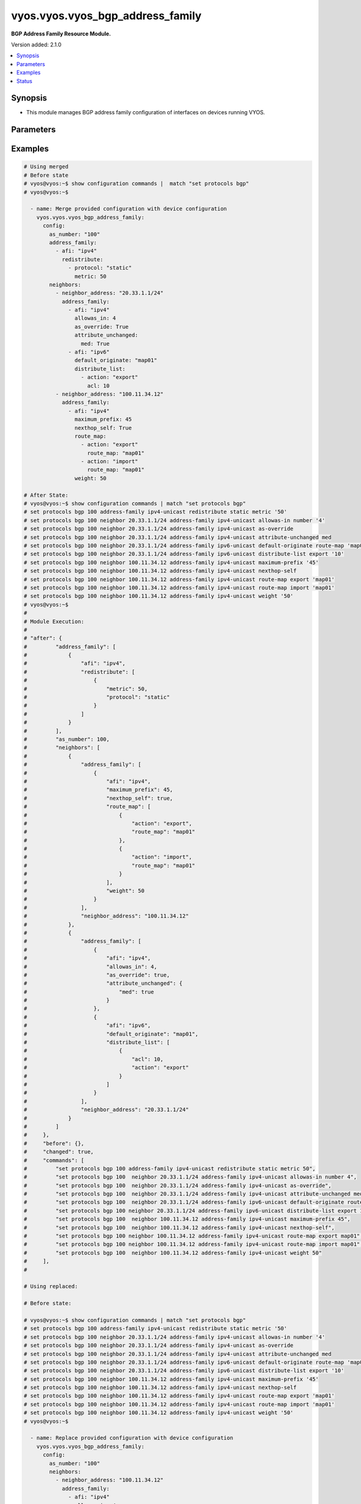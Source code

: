 .. _vyos.vyos.vyos_bgp_address_family_module:


*********************************
vyos.vyos.vyos_bgp_address_family
*********************************

**BGP Address Family Resource Module.**


Version added: 2.1.0

.. contents::
   :local:
   :depth: 1


Synopsis
--------
- This module manages BGP address family configuration of interfaces on devices running VYOS.




Parameters
----------

.. raw:: html

    <table  border=0 cellpadding=0 class="documentation-table">
        <tr>
            <th colspan="5">Parameter</th>
            <th>Choices/<font color="blue">Defaults</font></th>
            <th width="100%">Comments</th>
        </tr>
            <tr>
                <td colspan="5">
                    <div class="ansibleOptionAnchor" id="parameter-"></div>
                    <b>config</b>
                    <a class="ansibleOptionLink" href="#parameter-" title="Permalink to this option"></a>
                    <div style="font-size: small">
                        <span style="color: purple">dictionary</span>
                    </div>
                </td>
                <td>
                </td>
                <td>
                        <div>A dict of BGP global configuration for interfaces.</div>
                </td>
            </tr>
                                <tr>
                    <td class="elbow-placeholder"></td>
                <td colspan="4">
                    <div class="ansibleOptionAnchor" id="parameter-"></div>
                    <b>address_family</b>
                    <a class="ansibleOptionLink" href="#parameter-" title="Permalink to this option"></a>
                    <div style="font-size: small">
                        <span style="color: purple">list</span>
                         / <span style="color: purple">elements=dictionary</span>
                    </div>
                </td>
                <td>
                </td>
                <td>
                        <div>BGP address-family parameters.</div>
                </td>
            </tr>
                                <tr>
                    <td class="elbow-placeholder"></td>
                    <td class="elbow-placeholder"></td>
                <td colspan="3">
                    <div class="ansibleOptionAnchor" id="parameter-"></div>
                    <b>afi</b>
                    <a class="ansibleOptionLink" href="#parameter-" title="Permalink to this option"></a>
                    <div style="font-size: small">
                        <span style="color: purple">string</span>
                    </div>
                </td>
                <td>
                        <ul style="margin: 0; padding: 0"><b>Choices:</b>
                                    <li>ipv4</li>
                                    <li>ipv6</li>
                        </ul>
                </td>
                <td>
                        <div>BGP address family settings.</div>
                </td>
            </tr>
            <tr>
                    <td class="elbow-placeholder"></td>
                    <td class="elbow-placeholder"></td>
                <td colspan="3">
                    <div class="ansibleOptionAnchor" id="parameter-"></div>
                    <b>aggregate_address</b>
                    <a class="ansibleOptionLink" href="#parameter-" title="Permalink to this option"></a>
                    <div style="font-size: small">
                        <span style="color: purple">list</span>
                         / <span style="color: purple">elements=dictionary</span>
                    </div>
                </td>
                <td>
                </td>
                <td>
                        <div>BGP aggregate network.</div>
                </td>
            </tr>
                                <tr>
                    <td class="elbow-placeholder"></td>
                    <td class="elbow-placeholder"></td>
                    <td class="elbow-placeholder"></td>
                <td colspan="2">
                    <div class="ansibleOptionAnchor" id="parameter-"></div>
                    <b>as_set</b>
                    <a class="ansibleOptionLink" href="#parameter-" title="Permalink to this option"></a>
                    <div style="font-size: small">
                        <span style="color: purple">boolean</span>
                    </div>
                </td>
                <td>
                        <ul style="margin: 0; padding: 0"><b>Choices:</b>
                                    <li>no</li>
                                    <li>yes</li>
                        </ul>
                </td>
                <td>
                        <div>Generate AS-set path information for this aggregate address.</div>
                </td>
            </tr>
            <tr>
                    <td class="elbow-placeholder"></td>
                    <td class="elbow-placeholder"></td>
                    <td class="elbow-placeholder"></td>
                <td colspan="2">
                    <div class="ansibleOptionAnchor" id="parameter-"></div>
                    <b>prefix</b>
                    <a class="ansibleOptionLink" href="#parameter-" title="Permalink to this option"></a>
                    <div style="font-size: small">
                        <span style="color: purple">string</span>
                    </div>
                </td>
                <td>
                </td>
                <td>
                        <div>BGP aggregate network.</div>
                </td>
            </tr>
            <tr>
                    <td class="elbow-placeholder"></td>
                    <td class="elbow-placeholder"></td>
                    <td class="elbow-placeholder"></td>
                <td colspan="2">
                    <div class="ansibleOptionAnchor" id="parameter-"></div>
                    <b>summary_only</b>
                    <a class="ansibleOptionLink" href="#parameter-" title="Permalink to this option"></a>
                    <div style="font-size: small">
                        <span style="color: purple">boolean</span>
                    </div>
                </td>
                <td>
                        <ul style="margin: 0; padding: 0"><b>Choices:</b>
                                    <li>no</li>
                                    <li>yes</li>
                        </ul>
                </td>
                <td>
                        <div>Announce the aggregate summary network only.</div>
                </td>
            </tr>

            <tr>
                    <td class="elbow-placeholder"></td>
                    <td class="elbow-placeholder"></td>
                <td colspan="3">
                    <div class="ansibleOptionAnchor" id="parameter-"></div>
                    <b>networks</b>
                    <a class="ansibleOptionLink" href="#parameter-" title="Permalink to this option"></a>
                    <div style="font-size: small">
                        <span style="color: purple">list</span>
                         / <span style="color: purple">elements=dictionary</span>
                    </div>
                </td>
                <td>
                </td>
                <td>
                        <div>BGP network</div>
                </td>
            </tr>
                                <tr>
                    <td class="elbow-placeholder"></td>
                    <td class="elbow-placeholder"></td>
                    <td class="elbow-placeholder"></td>
                <td colspan="2">
                    <div class="ansibleOptionAnchor" id="parameter-"></div>
                    <b>backdoor</b>
                    <a class="ansibleOptionLink" href="#parameter-" title="Permalink to this option"></a>
                    <div style="font-size: small">
                        <span style="color: purple">boolean</span>
                    </div>
                </td>
                <td>
                        <ul style="margin: 0; padding: 0"><b>Choices:</b>
                                    <li>no</li>
                                    <li>yes</li>
                        </ul>
                </td>
                <td>
                        <div>Network as a backdoor route.</div>
                </td>
            </tr>
            <tr>
                    <td class="elbow-placeholder"></td>
                    <td class="elbow-placeholder"></td>
                    <td class="elbow-placeholder"></td>
                <td colspan="2">
                    <div class="ansibleOptionAnchor" id="parameter-"></div>
                    <b>path_limit</b>
                    <a class="ansibleOptionLink" href="#parameter-" title="Permalink to this option"></a>
                    <div style="font-size: small">
                        <span style="color: purple">integer</span>
                    </div>
                </td>
                <td>
                </td>
                <td>
                        <div>AS path hop count limit</div>
                </td>
            </tr>
            <tr>
                    <td class="elbow-placeholder"></td>
                    <td class="elbow-placeholder"></td>
                    <td class="elbow-placeholder"></td>
                <td colspan="2">
                    <div class="ansibleOptionAnchor" id="parameter-"></div>
                    <b>prefix</b>
                    <a class="ansibleOptionLink" href="#parameter-" title="Permalink to this option"></a>
                    <div style="font-size: small">
                        <span style="color: purple">string</span>
                    </div>
                </td>
                <td>
                </td>
                <td>
                        <div>BGP network address</div>
                </td>
            </tr>
            <tr>
                    <td class="elbow-placeholder"></td>
                    <td class="elbow-placeholder"></td>
                    <td class="elbow-placeholder"></td>
                <td colspan="2">
                    <div class="ansibleOptionAnchor" id="parameter-"></div>
                    <b>route_map</b>
                    <a class="ansibleOptionLink" href="#parameter-" title="Permalink to this option"></a>
                    <div style="font-size: small">
                        <span style="color: purple">string</span>
                    </div>
                </td>
                <td>
                </td>
                <td>
                        <div>Route-map to modify route attributes</div>
                </td>
            </tr>

            <tr>
                    <td class="elbow-placeholder"></td>
                    <td class="elbow-placeholder"></td>
                <td colspan="3">
                    <div class="ansibleOptionAnchor" id="parameter-"></div>
                    <b>redistribute</b>
                    <a class="ansibleOptionLink" href="#parameter-" title="Permalink to this option"></a>
                    <div style="font-size: small">
                        <span style="color: purple">list</span>
                         / <span style="color: purple">elements=dictionary</span>
                    </div>
                </td>
                <td>
                </td>
                <td>
                        <div>Redistribute routes from other protocols into BGP</div>
                </td>
            </tr>
                                <tr>
                    <td class="elbow-placeholder"></td>
                    <td class="elbow-placeholder"></td>
                    <td class="elbow-placeholder"></td>
                <td colspan="2">
                    <div class="ansibleOptionAnchor" id="parameter-"></div>
                    <b>metric</b>
                    <a class="ansibleOptionLink" href="#parameter-" title="Permalink to this option"></a>
                    <div style="font-size: small">
                        <span style="color: purple">integer</span>
                    </div>
                </td>
                <td>
                </td>
                <td>
                        <div>Metric for redistributed routes.</div>
                </td>
            </tr>
            <tr>
                    <td class="elbow-placeholder"></td>
                    <td class="elbow-placeholder"></td>
                    <td class="elbow-placeholder"></td>
                <td colspan="2">
                    <div class="ansibleOptionAnchor" id="parameter-"></div>
                    <b>protocol</b>
                    <a class="ansibleOptionLink" href="#parameter-" title="Permalink to this option"></a>
                    <div style="font-size: small">
                        <span style="color: purple">string</span>
                    </div>
                </td>
                <td>
                        <ul style="margin: 0; padding: 0"><b>Choices:</b>
                                    <li>connected</li>
                                    <li>kernel</li>
                                    <li>ospf</li>
                                    <li>ospfv3</li>
                                    <li>rip</li>
                                    <li>ripng</li>
                                    <li>static</li>
                        </ul>
                </td>
                <td>
                        <div>types of routes to be redistributed.</div>
                </td>
            </tr>
            <tr>
                    <td class="elbow-placeholder"></td>
                    <td class="elbow-placeholder"></td>
                    <td class="elbow-placeholder"></td>
                <td colspan="2">
                    <div class="ansibleOptionAnchor" id="parameter-"></div>
                    <b>route_map</b>
                    <a class="ansibleOptionLink" href="#parameter-" title="Permalink to this option"></a>
                    <div style="font-size: small">
                        <span style="color: purple">string</span>
                    </div>
                </td>
                <td>
                </td>
                <td>
                        <div>Route map to filter redistributed routes</div>
                </td>
            </tr>
            <tr>
                    <td class="elbow-placeholder"></td>
                    <td class="elbow-placeholder"></td>
                    <td class="elbow-placeholder"></td>
                <td colspan="2">
                    <div class="ansibleOptionAnchor" id="parameter-"></div>
                    <b>table</b>
                    <a class="ansibleOptionLink" href="#parameter-" title="Permalink to this option"></a>
                    <div style="font-size: small">
                        <span style="color: purple">string</span>
                    </div>
                </td>
                <td>
                </td>
                <td>
                        <div>Redistribute non-main Kernel Routing Table.</div>
                </td>
            </tr>


            <tr>
                    <td class="elbow-placeholder"></td>
                <td colspan="4">
                    <div class="ansibleOptionAnchor" id="parameter-"></div>
                    <b>as_number</b>
                    <a class="ansibleOptionLink" href="#parameter-" title="Permalink to this option"></a>
                    <div style="font-size: small">
                        <span style="color: purple">integer</span>
                    </div>
                </td>
                <td>
                </td>
                <td>
                        <div>AS number.</div>
                </td>
            </tr>
            <tr>
                    <td class="elbow-placeholder"></td>
                <td colspan="4">
                    <div class="ansibleOptionAnchor" id="parameter-"></div>
                    <b>neighbors</b>
                    <a class="ansibleOptionLink" href="#parameter-" title="Permalink to this option"></a>
                    <div style="font-size: small">
                        <span style="color: purple">list</span>
                         / <span style="color: purple">elements=dictionary</span>
                    </div>
                </td>
                <td>
                </td>
                <td>
                        <div>BGP neighbor</div>
                </td>
            </tr>
                                <tr>
                    <td class="elbow-placeholder"></td>
                    <td class="elbow-placeholder"></td>
                <td colspan="3">
                    <div class="ansibleOptionAnchor" id="parameter-"></div>
                    <b>address_family</b>
                    <a class="ansibleOptionLink" href="#parameter-" title="Permalink to this option"></a>
                    <div style="font-size: small">
                        <span style="color: purple">list</span>
                         / <span style="color: purple">elements=dictionary</span>
                    </div>
                </td>
                <td>
                </td>
                <td>
                        <div>address family.</div>
                </td>
            </tr>
                                <tr>
                    <td class="elbow-placeholder"></td>
                    <td class="elbow-placeholder"></td>
                    <td class="elbow-placeholder"></td>
                <td colspan="2">
                    <div class="ansibleOptionAnchor" id="parameter-"></div>
                    <b>afi</b>
                    <a class="ansibleOptionLink" href="#parameter-" title="Permalink to this option"></a>
                    <div style="font-size: small">
                        <span style="color: purple">string</span>
                    </div>
                </td>
                <td>
                        <ul style="margin: 0; padding: 0"><b>Choices:</b>
                                    <li>ipv4</li>
                                    <li>ipv6</li>
                        </ul>
                </td>
                <td>
                        <div>BGP neighbor parameters.</div>
                </td>
            </tr>
            <tr>
                    <td class="elbow-placeholder"></td>
                    <td class="elbow-placeholder"></td>
                    <td class="elbow-placeholder"></td>
                <td colspan="2">
                    <div class="ansibleOptionAnchor" id="parameter-"></div>
                    <b>allowas_in</b>
                    <a class="ansibleOptionLink" href="#parameter-" title="Permalink to this option"></a>
                    <div style="font-size: small">
                        <span style="color: purple">integer</span>
                    </div>
                </td>
                <td>
                </td>
                <td>
                        <div>Number of occurrences of AS number.</div>
                </td>
            </tr>
            <tr>
                    <td class="elbow-placeholder"></td>
                    <td class="elbow-placeholder"></td>
                    <td class="elbow-placeholder"></td>
                <td colspan="2">
                    <div class="ansibleOptionAnchor" id="parameter-"></div>
                    <b>as_override</b>
                    <a class="ansibleOptionLink" href="#parameter-" title="Permalink to this option"></a>
                    <div style="font-size: small">
                        <span style="color: purple">boolean</span>
                    </div>
                </td>
                <td>
                        <ul style="margin: 0; padding: 0"><b>Choices:</b>
                                    <li>no</li>
                                    <li>yes</li>
                        </ul>
                </td>
                <td>
                        <div>AS for routes sent to this neighbor to be the local AS.</div>
                </td>
            </tr>
            <tr>
                    <td class="elbow-placeholder"></td>
                    <td class="elbow-placeholder"></td>
                    <td class="elbow-placeholder"></td>
                <td colspan="2">
                    <div class="ansibleOptionAnchor" id="parameter-"></div>
                    <b>attribute_unchanged</b>
                    <a class="ansibleOptionLink" href="#parameter-" title="Permalink to this option"></a>
                    <div style="font-size: small">
                        <span style="color: purple">dictionary</span>
                    </div>
                </td>
                <td>
                </td>
                <td>
                        <div>BGP attributes are sent unchanged.</div>
                </td>
            </tr>
                                <tr>
                    <td class="elbow-placeholder"></td>
                    <td class="elbow-placeholder"></td>
                    <td class="elbow-placeholder"></td>
                    <td class="elbow-placeholder"></td>
                <td colspan="1">
                    <div class="ansibleOptionAnchor" id="parameter-"></div>
                    <b>as_path</b>
                    <a class="ansibleOptionLink" href="#parameter-" title="Permalink to this option"></a>
                    <div style="font-size: small">
                        <span style="color: purple">boolean</span>
                    </div>
                </td>
                <td>
                        <ul style="margin: 0; padding: 0"><b>Choices:</b>
                                    <li>no</li>
                                    <li>yes</li>
                        </ul>
                </td>
                <td>
                        <div>as_path attribute</div>
                </td>
            </tr>
            <tr>
                    <td class="elbow-placeholder"></td>
                    <td class="elbow-placeholder"></td>
                    <td class="elbow-placeholder"></td>
                    <td class="elbow-placeholder"></td>
                <td colspan="1">
                    <div class="ansibleOptionAnchor" id="parameter-"></div>
                    <b>med</b>
                    <a class="ansibleOptionLink" href="#parameter-" title="Permalink to this option"></a>
                    <div style="font-size: small">
                        <span style="color: purple">boolean</span>
                    </div>
                </td>
                <td>
                        <ul style="margin: 0; padding: 0"><b>Choices:</b>
                                    <li>no</li>
                                    <li>yes</li>
                        </ul>
                </td>
                <td>
                        <div>med attribute</div>
                </td>
            </tr>
            <tr>
                    <td class="elbow-placeholder"></td>
                    <td class="elbow-placeholder"></td>
                    <td class="elbow-placeholder"></td>
                    <td class="elbow-placeholder"></td>
                <td colspan="1">
                    <div class="ansibleOptionAnchor" id="parameter-"></div>
                    <b>next_hop</b>
                    <a class="ansibleOptionLink" href="#parameter-" title="Permalink to this option"></a>
                    <div style="font-size: small">
                        <span style="color: purple">boolean</span>
                    </div>
                </td>
                <td>
                        <ul style="margin: 0; padding: 0"><b>Choices:</b>
                                    <li>no</li>
                                    <li>yes</li>
                        </ul>
                </td>
                <td>
                        <div>next_hop attribute</div>
                </td>
            </tr>

            <tr>
                    <td class="elbow-placeholder"></td>
                    <td class="elbow-placeholder"></td>
                    <td class="elbow-placeholder"></td>
                <td colspan="2">
                    <div class="ansibleOptionAnchor" id="parameter-"></div>
                    <b>capability</b>
                    <a class="ansibleOptionLink" href="#parameter-" title="Permalink to this option"></a>
                    <div style="font-size: small">
                        <span style="color: purple">dictionary</span>
                    </div>
                </td>
                <td>
                </td>
                <td>
                        <div>Advertise capabilities to this neighbor.</div>
                </td>
            </tr>
                                <tr>
                    <td class="elbow-placeholder"></td>
                    <td class="elbow-placeholder"></td>
                    <td class="elbow-placeholder"></td>
                    <td class="elbow-placeholder"></td>
                <td colspan="1">
                    <div class="ansibleOptionAnchor" id="parameter-"></div>
                    <b>dynamic</b>
                    <a class="ansibleOptionLink" href="#parameter-" title="Permalink to this option"></a>
                    <div style="font-size: small">
                        <span style="color: purple">boolean</span>
                    </div>
                </td>
                <td>
                        <ul style="margin: 0; padding: 0"><b>Choices:</b>
                                    <li>no</li>
                                    <li>yes</li>
                        </ul>
                </td>
                <td>
                        <div>Advertise dynamic capability to this neighbor.</div>
                </td>
            </tr>
            <tr>
                    <td class="elbow-placeholder"></td>
                    <td class="elbow-placeholder"></td>
                    <td class="elbow-placeholder"></td>
                    <td class="elbow-placeholder"></td>
                <td colspan="1">
                    <div class="ansibleOptionAnchor" id="parameter-"></div>
                    <b>orf</b>
                    <a class="ansibleOptionLink" href="#parameter-" title="Permalink to this option"></a>
                    <div style="font-size: small">
                        <span style="color: purple">string</span>
                    </div>
                </td>
                <td>
                        <ul style="margin: 0; padding: 0"><b>Choices:</b>
                                    <li>send</li>
                                    <li>receive</li>
                        </ul>
                </td>
                <td>
                        <div>Advertise ORF capability to this neighbor.</div>
                </td>
            </tr>

            <tr>
                    <td class="elbow-placeholder"></td>
                    <td class="elbow-placeholder"></td>
                    <td class="elbow-placeholder"></td>
                <td colspan="2">
                    <div class="ansibleOptionAnchor" id="parameter-"></div>
                    <b>default_originate</b>
                    <a class="ansibleOptionLink" href="#parameter-" title="Permalink to this option"></a>
                    <div style="font-size: small">
                        <span style="color: purple">string</span>
                    </div>
                </td>
                <td>
                </td>
                <td>
                        <div>Send default route to this neighbor</div>
                </td>
            </tr>
            <tr>
                    <td class="elbow-placeholder"></td>
                    <td class="elbow-placeholder"></td>
                    <td class="elbow-placeholder"></td>
                <td colspan="2">
                    <div class="ansibleOptionAnchor" id="parameter-"></div>
                    <b>distribute_list</b>
                    <a class="ansibleOptionLink" href="#parameter-" title="Permalink to this option"></a>
                    <div style="font-size: small">
                        <span style="color: purple">list</span>
                         / <span style="color: purple">elements=dictionary</span>
                    </div>
                </td>
                <td>
                </td>
                <td>
                        <div>Access-list to filter route updates to/from this neighbor.</div>
                </td>
            </tr>
                                <tr>
                    <td class="elbow-placeholder"></td>
                    <td class="elbow-placeholder"></td>
                    <td class="elbow-placeholder"></td>
                    <td class="elbow-placeholder"></td>
                <td colspan="1">
                    <div class="ansibleOptionAnchor" id="parameter-"></div>
                    <b>acl</b>
                    <a class="ansibleOptionLink" href="#parameter-" title="Permalink to this option"></a>
                    <div style="font-size: small">
                        <span style="color: purple">integer</span>
                    </div>
                </td>
                <td>
                </td>
                <td>
                        <div>Access-list number.</div>
                </td>
            </tr>
            <tr>
                    <td class="elbow-placeholder"></td>
                    <td class="elbow-placeholder"></td>
                    <td class="elbow-placeholder"></td>
                    <td class="elbow-placeholder"></td>
                <td colspan="1">
                    <div class="ansibleOptionAnchor" id="parameter-"></div>
                    <b>action</b>
                    <a class="ansibleOptionLink" href="#parameter-" title="Permalink to this option"></a>
                    <div style="font-size: small">
                        <span style="color: purple">string</span>
                    </div>
                </td>
                <td>
                        <ul style="margin: 0; padding: 0"><b>Choices:</b>
                                    <li>export</li>
                                    <li>import</li>
                        </ul>
                </td>
                <td>
                        <div>Access-list to filter outgoing/incoming route updates to this neighbor</div>
                </td>
            </tr>

            <tr>
                    <td class="elbow-placeholder"></td>
                    <td class="elbow-placeholder"></td>
                    <td class="elbow-placeholder"></td>
                <td colspan="2">
                    <div class="ansibleOptionAnchor" id="parameter-"></div>
                    <b>filter_list</b>
                    <a class="ansibleOptionLink" href="#parameter-" title="Permalink to this option"></a>
                    <div style="font-size: small">
                        <span style="color: purple">list</span>
                         / <span style="color: purple">elements=dictionary</span>
                    </div>
                </td>
                <td>
                </td>
                <td>
                        <div>As-path-list to filter route updates to/from this neighbor.</div>
                </td>
            </tr>
                                <tr>
                    <td class="elbow-placeholder"></td>
                    <td class="elbow-placeholder"></td>
                    <td class="elbow-placeholder"></td>
                    <td class="elbow-placeholder"></td>
                <td colspan="1">
                    <div class="ansibleOptionAnchor" id="parameter-"></div>
                    <b>action</b>
                    <a class="ansibleOptionLink" href="#parameter-" title="Permalink to this option"></a>
                    <div style="font-size: small">
                        <span style="color: purple">string</span>
                    </div>
                </td>
                <td>
                        <ul style="margin: 0; padding: 0"><b>Choices:</b>
                                    <li>export</li>
                                    <li>import</li>
                        </ul>
                </td>
                <td>
                        <div>filter outgoing/incoming route updates</div>
                </td>
            </tr>
            <tr>
                    <td class="elbow-placeholder"></td>
                    <td class="elbow-placeholder"></td>
                    <td class="elbow-placeholder"></td>
                    <td class="elbow-placeholder"></td>
                <td colspan="1">
                    <div class="ansibleOptionAnchor" id="parameter-"></div>
                    <b>path_list</b>
                    <a class="ansibleOptionLink" href="#parameter-" title="Permalink to this option"></a>
                    <div style="font-size: small">
                        <span style="color: purple">string</span>
                    </div>
                </td>
                <td>
                </td>
                <td>
                        <div>As-path-list to filter</div>
                </td>
            </tr>

            <tr>
                    <td class="elbow-placeholder"></td>
                    <td class="elbow-placeholder"></td>
                    <td class="elbow-placeholder"></td>
                <td colspan="2">
                    <div class="ansibleOptionAnchor" id="parameter-"></div>
                    <b>maximum_prefix</b>
                    <a class="ansibleOptionLink" href="#parameter-" title="Permalink to this option"></a>
                    <div style="font-size: small">
                        <span style="color: purple">integer</span>
                    </div>
                </td>
                <td>
                </td>
                <td>
                        <div>Maximum number of prefixes to accept from this neighbor nexthop-self Nexthop for routes sent to this neighbor to be the local router.</div>
                </td>
            </tr>
            <tr>
                    <td class="elbow-placeholder"></td>
                    <td class="elbow-placeholder"></td>
                    <td class="elbow-placeholder"></td>
                <td colspan="2">
                    <div class="ansibleOptionAnchor" id="parameter-"></div>
                    <b>nexthop_local</b>
                    <a class="ansibleOptionLink" href="#parameter-" title="Permalink to this option"></a>
                    <div style="font-size: small">
                        <span style="color: purple">boolean</span>
                    </div>
                </td>
                <td>
                        <ul style="margin: 0; padding: 0"><b>Choices:</b>
                                    <li>no</li>
                                    <li>yes</li>
                        </ul>
                </td>
                <td>
                        <div>Nexthop attributes.</div>
                </td>
            </tr>
            <tr>
                    <td class="elbow-placeholder"></td>
                    <td class="elbow-placeholder"></td>
                    <td class="elbow-placeholder"></td>
                <td colspan="2">
                    <div class="ansibleOptionAnchor" id="parameter-"></div>
                    <b>nexthop_self</b>
                    <a class="ansibleOptionLink" href="#parameter-" title="Permalink to this option"></a>
                    <div style="font-size: small">
                        <span style="color: purple">boolean</span>
                    </div>
                </td>
                <td>
                        <ul style="margin: 0; padding: 0"><b>Choices:</b>
                                    <li>no</li>
                                    <li>yes</li>
                        </ul>
                </td>
                <td>
                        <div>Nexthop for routes sent to this neighbor to be the local router.</div>
                </td>
            </tr>
            <tr>
                    <td class="elbow-placeholder"></td>
                    <td class="elbow-placeholder"></td>
                    <td class="elbow-placeholder"></td>
                <td colspan="2">
                    <div class="ansibleOptionAnchor" id="parameter-"></div>
                    <b>peer_group</b>
                    <a class="ansibleOptionLink" href="#parameter-" title="Permalink to this option"></a>
                    <div style="font-size: small">
                        <span style="color: purple">string</span>
                    </div>
                </td>
                <td>
                </td>
                <td>
                        <div>IPv4 peer group for this peer</div>
                </td>
            </tr>
            <tr>
                    <td class="elbow-placeholder"></td>
                    <td class="elbow-placeholder"></td>
                    <td class="elbow-placeholder"></td>
                <td colspan="2">
                    <div class="ansibleOptionAnchor" id="parameter-"></div>
                    <b>prefix_list</b>
                    <a class="ansibleOptionLink" href="#parameter-" title="Permalink to this option"></a>
                    <div style="font-size: small">
                        <span style="color: purple">list</span>
                         / <span style="color: purple">elements=dictionary</span>
                    </div>
                </td>
                <td>
                </td>
                <td>
                        <div>Prefix-list to filter route updates to/from this neighbor.</div>
                </td>
            </tr>
                                <tr>
                    <td class="elbow-placeholder"></td>
                    <td class="elbow-placeholder"></td>
                    <td class="elbow-placeholder"></td>
                    <td class="elbow-placeholder"></td>
                <td colspan="1">
                    <div class="ansibleOptionAnchor" id="parameter-"></div>
                    <b>action</b>
                    <a class="ansibleOptionLink" href="#parameter-" title="Permalink to this option"></a>
                    <div style="font-size: small">
                        <span style="color: purple">string</span>
                    </div>
                </td>
                <td>
                        <ul style="margin: 0; padding: 0"><b>Choices:</b>
                                    <li>export</li>
                                    <li>import</li>
                        </ul>
                </td>
                <td>
                        <div>filter outgoing/incoming route updates</div>
                </td>
            </tr>
            <tr>
                    <td class="elbow-placeholder"></td>
                    <td class="elbow-placeholder"></td>
                    <td class="elbow-placeholder"></td>
                    <td class="elbow-placeholder"></td>
                <td colspan="1">
                    <div class="ansibleOptionAnchor" id="parameter-"></div>
                    <b>prefix_list</b>
                    <a class="ansibleOptionLink" href="#parameter-" title="Permalink to this option"></a>
                    <div style="font-size: small">
                        <span style="color: purple">string</span>
                    </div>
                </td>
                <td>
                </td>
                <td>
                        <div>Prefix-list to filter</div>
                </td>
            </tr>

            <tr>
                    <td class="elbow-placeholder"></td>
                    <td class="elbow-placeholder"></td>
                    <td class="elbow-placeholder"></td>
                <td colspan="2">
                    <div class="ansibleOptionAnchor" id="parameter-"></div>
                    <b>remove_private_as</b>
                    <a class="ansibleOptionLink" href="#parameter-" title="Permalink to this option"></a>
                    <div style="font-size: small">
                        <span style="color: purple">boolean</span>
                    </div>
                </td>
                <td>
                        <ul style="margin: 0; padding: 0"><b>Choices:</b>
                                    <li>no</li>
                                    <li>yes</li>
                        </ul>
                </td>
                <td>
                        <div>Remove private AS numbers from AS path in outbound route updates</div>
                </td>
            </tr>
            <tr>
                    <td class="elbow-placeholder"></td>
                    <td class="elbow-placeholder"></td>
                    <td class="elbow-placeholder"></td>
                <td colspan="2">
                    <div class="ansibleOptionAnchor" id="parameter-"></div>
                    <b>route_map</b>
                    <a class="ansibleOptionLink" href="#parameter-" title="Permalink to this option"></a>
                    <div style="font-size: small">
                        <span style="color: purple">list</span>
                         / <span style="color: purple">elements=dictionary</span>
                    </div>
                </td>
                <td>
                </td>
                <td>
                        <div>Route-map to filter route updates to/from this neighbor.</div>
                </td>
            </tr>
                                <tr>
                    <td class="elbow-placeholder"></td>
                    <td class="elbow-placeholder"></td>
                    <td class="elbow-placeholder"></td>
                    <td class="elbow-placeholder"></td>
                <td colspan="1">
                    <div class="ansibleOptionAnchor" id="parameter-"></div>
                    <b>action</b>
                    <a class="ansibleOptionLink" href="#parameter-" title="Permalink to this option"></a>
                    <div style="font-size: small">
                        <span style="color: purple">string</span>
                    </div>
                </td>
                <td>
                        <ul style="margin: 0; padding: 0"><b>Choices:</b>
                                    <li>export</li>
                                    <li>import</li>
                        </ul>
                </td>
                <td>
                        <div>filter outgoing/incoming route updates</div>
                </td>
            </tr>
            <tr>
                    <td class="elbow-placeholder"></td>
                    <td class="elbow-placeholder"></td>
                    <td class="elbow-placeholder"></td>
                    <td class="elbow-placeholder"></td>
                <td colspan="1">
                    <div class="ansibleOptionAnchor" id="parameter-"></div>
                    <b>route_map</b>
                    <a class="ansibleOptionLink" href="#parameter-" title="Permalink to this option"></a>
                    <div style="font-size: small">
                        <span style="color: purple">string</span>
                    </div>
                </td>
                <td>
                </td>
                <td>
                        <div>route-map to filter</div>
                </td>
            </tr>

            <tr>
                    <td class="elbow-placeholder"></td>
                    <td class="elbow-placeholder"></td>
                    <td class="elbow-placeholder"></td>
                <td colspan="2">
                    <div class="ansibleOptionAnchor" id="parameter-"></div>
                    <b>route_reflector_client</b>
                    <a class="ansibleOptionLink" href="#parameter-" title="Permalink to this option"></a>
                    <div style="font-size: small">
                        <span style="color: purple">boolean</span>
                    </div>
                </td>
                <td>
                        <ul style="margin: 0; padding: 0"><b>Choices:</b>
                                    <li>no</li>
                                    <li>yes</li>
                        </ul>
                </td>
                <td>
                        <div>Neighbor as a route reflector client</div>
                </td>
            </tr>
            <tr>
                    <td class="elbow-placeholder"></td>
                    <td class="elbow-placeholder"></td>
                    <td class="elbow-placeholder"></td>
                <td colspan="2">
                    <div class="ansibleOptionAnchor" id="parameter-"></div>
                    <b>route_server_client</b>
                    <a class="ansibleOptionLink" href="#parameter-" title="Permalink to this option"></a>
                    <div style="font-size: small">
                        <span style="color: purple">boolean</span>
                    </div>
                </td>
                <td>
                        <ul style="margin: 0; padding: 0"><b>Choices:</b>
                                    <li>no</li>
                                    <li>yes</li>
                        </ul>
                </td>
                <td>
                        <div>Neighbor is route server client</div>
                </td>
            </tr>
            <tr>
                    <td class="elbow-placeholder"></td>
                    <td class="elbow-placeholder"></td>
                    <td class="elbow-placeholder"></td>
                <td colspan="2">
                    <div class="ansibleOptionAnchor" id="parameter-"></div>
                    <b>soft_reconfiguration</b>
                    <a class="ansibleOptionLink" href="#parameter-" title="Permalink to this option"></a>
                    <div style="font-size: small">
                        <span style="color: purple">boolean</span>
                    </div>
                </td>
                <td>
                        <ul style="margin: 0; padding: 0"><b>Choices:</b>
                                    <li>no</li>
                                    <li>yes</li>
                        </ul>
                </td>
                <td>
                        <div>Soft reconfiguration for neighbor</div>
                </td>
            </tr>
            <tr>
                    <td class="elbow-placeholder"></td>
                    <td class="elbow-placeholder"></td>
                    <td class="elbow-placeholder"></td>
                <td colspan="2">
                    <div class="ansibleOptionAnchor" id="parameter-"></div>
                    <b>unsupress_map</b>
                    <a class="ansibleOptionLink" href="#parameter-" title="Permalink to this option"></a>
                    <div style="font-size: small">
                        <span style="color: purple">string</span>
                    </div>
                </td>
                <td>
                </td>
                <td>
                        <div>Route-map to selectively unsuppress suppressed routes</div>
                </td>
            </tr>
            <tr>
                    <td class="elbow-placeholder"></td>
                    <td class="elbow-placeholder"></td>
                    <td class="elbow-placeholder"></td>
                <td colspan="2">
                    <div class="ansibleOptionAnchor" id="parameter-"></div>
                    <b>weight</b>
                    <a class="ansibleOptionLink" href="#parameter-" title="Permalink to this option"></a>
                    <div style="font-size: small">
                        <span style="color: purple">integer</span>
                    </div>
                </td>
                <td>
                </td>
                <td>
                        <div>Default weight for routes from this neighbor</div>
                </td>
            </tr>

            <tr>
                    <td class="elbow-placeholder"></td>
                    <td class="elbow-placeholder"></td>
                <td colspan="3">
                    <div class="ansibleOptionAnchor" id="parameter-"></div>
                    <b>neighbor_address</b>
                    <a class="ansibleOptionLink" href="#parameter-" title="Permalink to this option"></a>
                    <div style="font-size: small">
                        <span style="color: purple">string</span>
                    </div>
                </td>
                <td>
                </td>
                <td>
                        <div>BGP neighbor address (v4/v6).</div>
                </td>
            </tr>


            <tr>
                <td colspan="5">
                    <div class="ansibleOptionAnchor" id="parameter-"></div>
                    <b>running_config</b>
                    <a class="ansibleOptionLink" href="#parameter-" title="Permalink to this option"></a>
                    <div style="font-size: small">
                        <span style="color: purple">string</span>
                    </div>
                </td>
                <td>
                </td>
                <td>
                        <div>This option is used only with state <em>parsed</em>.</div>
                        <div>The value of this option should be the output received from the VYOS device by executing the command <b>show configuration command | match bgp</b>.</div>
                        <div>The state <em>parsed</em> reads the configuration from <code>running_config</code> option and transforms it into Ansible structured data as per the resource module&#x27;s argspec and the value is then returned in the <em>parsed</em> key within the result.</div>
                </td>
            </tr>
            <tr>
                <td colspan="5">
                    <div class="ansibleOptionAnchor" id="parameter-"></div>
                    <b>state</b>
                    <a class="ansibleOptionLink" href="#parameter-" title="Permalink to this option"></a>
                    <div style="font-size: small">
                        <span style="color: purple">string</span>
                    </div>
                </td>
                <td>
                        <ul style="margin: 0; padding: 0"><b>Choices:</b>
                                    <li><div style="color: blue"><b>merged</b>&nbsp;&larr;</div></li>
                                    <li>replaced</li>
                                    <li>deleted</li>
                                    <li>gathered</li>
                                    <li>parsed</li>
                                    <li>rendered</li>
                                    <li>purged</li>
                                    <li>overridden</li>
                        </ul>
                </td>
                <td>
                        <div>The state the configuration should be left in.</div>
                </td>
            </tr>
    </table>
    <br/>




Examples
--------

.. code-block:: yaml

    # Using merged
    # Before state
    # vyos@vyos:~$ show configuration commands |  match "set protocols bgp"
    # vyos@vyos:~$

      - name: Merge provided configuration with device configuration
        vyos.vyos.vyos_bgp_address_family:
          config:
            as_number: "100"
            address_family:
              - afi: "ipv4"
                redistribute:
                  - protocol: "static"
                    metric: 50
            neighbors:
              - neighbor_address: "20.33.1.1/24"
                address_family:
                  - afi: "ipv4"
                    allowas_in: 4
                    as_override: True
                    attribute_unchanged:
                      med: True
                  - afi: "ipv6"
                    default_originate: "map01"
                    distribute_list:
                      - action: "export"
                        acl: 10
              - neighbor_address: "100.11.34.12"
                address_family:
                  - afi: "ipv4"
                    maximum_prefix: 45
                    nexthop_self: True
                    route_map:
                      - action: "export"
                        route_map: "map01"
                      - action: "import"
                        route_map: "map01"
                    weight: 50

    # After State:
    # vyos@vyos:~$ show configuration commands | match "set protocols bgp"
    # set protocols bgp 100 address-family ipv4-unicast redistribute static metric '50'
    # set protocols bgp 100 neighbor 20.33.1.1/24 address-family ipv4-unicast allowas-in number '4'
    # set protocols bgp 100 neighbor 20.33.1.1/24 address-family ipv4-unicast as-override
    # set protocols bgp 100 neighbor 20.33.1.1/24 address-family ipv4-unicast attribute-unchanged med
    # set protocols bgp 100 neighbor 20.33.1.1/24 address-family ipv6-unicast default-originate route-map 'map01'
    # set protocols bgp 100 neighbor 20.33.1.1/24 address-family ipv6-unicast distribute-list export '10'
    # set protocols bgp 100 neighbor 100.11.34.12 address-family ipv4-unicast maximum-prefix '45'
    # set protocols bgp 100 neighbor 100.11.34.12 address-family ipv4-unicast nexthop-self
    # set protocols bgp 100 neighbor 100.11.34.12 address-family ipv4-unicast route-map export 'map01'
    # set protocols bgp 100 neighbor 100.11.34.12 address-family ipv4-unicast route-map import 'map01'
    # set protocols bgp 100 neighbor 100.11.34.12 address-family ipv4-unicast weight '50'
    # vyos@vyos:~$
    #
    # Module Execution:
    #
    # "after": {
    #         "address_family": [
    #             {
    #                 "afi": "ipv4",
    #                 "redistribute": [
    #                     {
    #                         "metric": 50,
    #                         "protocol": "static"
    #                     }
    #                 ]
    #             }
    #         ],
    #         "as_number": 100,
    #         "neighbors": [
    #             {
    #                 "address_family": [
    #                     {
    #                         "afi": "ipv4",
    #                         "maximum_prefix": 45,
    #                         "nexthop_self": true,
    #                         "route_map": [
    #                             {
    #                                 "action": "export",
    #                                 "route_map": "map01"
    #                             },
    #                             {
    #                                 "action": "import",
    #                                 "route_map": "map01"
    #                             }
    #                         ],
    #                         "weight": 50
    #                     }
    #                 ],
    #                 "neighbor_address": "100.11.34.12"
    #             },
    #             {
    #                 "address_family": [
    #                     {
    #                         "afi": "ipv4",
    #                         "allowas_in": 4,
    #                         "as_override": true,
    #                         "attribute_unchanged": {
    #                             "med": true
    #                         }
    #                     },
    #                     {
    #                         "afi": "ipv6",
    #                         "default_originate": "map01",
    #                         "distribute_list": [
    #                             {
    #                                 "acl": 10,
    #                                 "action": "export"
    #                             }
    #                         ]
    #                     }
    #                 ],
    #                 "neighbor_address": "20.33.1.1/24"
    #             }
    #         ]
    #     },
    #     "before": {},
    #     "changed": true,
    #     "commands": [
    #         "set protocols bgp 100 address-family ipv4-unicast redistribute static metric 50",
    #         "set protocols bgp 100  neighbor 20.33.1.1/24 address-family ipv4-unicast allowas-in number 4",
    #         "set protocols bgp 100  neighbor 20.33.1.1/24 address-family ipv4-unicast as-override",
    #         "set protocols bgp 100  neighbor 20.33.1.1/24 address-family ipv4-unicast attribute-unchanged med",
    #         "set protocols bgp 100  neighbor 20.33.1.1/24 address-family ipv6-unicast default-originate route-map map01",
    #         "set protocols bgp 100 neighbor 20.33.1.1/24 address-family ipv6-unicast distribute-list export 10",
    #         "set protocols bgp 100  neighbor 100.11.34.12 address-family ipv4-unicast maximum-prefix 45",
    #         "set protocols bgp 100  neighbor 100.11.34.12 address-family ipv4-unicast nexthop-self",
    #         "set protocols bgp 100 neighbor 100.11.34.12 address-family ipv4-unicast route-map export map01",
    #         "set protocols bgp 100 neighbor 100.11.34.12 address-family ipv4-unicast route-map import map01",
    #         "set protocols bgp 100  neighbor 100.11.34.12 address-family ipv4-unicast weight 50"
    #     ],
    #

    # Using replaced:

    # Before state:

    # vyos@vyos:~$ show configuration commands | match "set protocols bgp"
    # set protocols bgp 100 address-family ipv4-unicast redistribute static metric '50'
    # set protocols bgp 100 neighbor 20.33.1.1/24 address-family ipv4-unicast allowas-in number '4'
    # set protocols bgp 100 neighbor 20.33.1.1/24 address-family ipv4-unicast as-override
    # set protocols bgp 100 neighbor 20.33.1.1/24 address-family ipv4-unicast attribute-unchanged med
    # set protocols bgp 100 neighbor 20.33.1.1/24 address-family ipv6-unicast default-originate route-map 'map01'
    # set protocols bgp 100 neighbor 20.33.1.1/24 address-family ipv6-unicast distribute-list export '10'
    # set protocols bgp 100 neighbor 100.11.34.12 address-family ipv4-unicast maximum-prefix '45'
    # set protocols bgp 100 neighbor 100.11.34.12 address-family ipv4-unicast nexthop-self
    # set protocols bgp 100 neighbor 100.11.34.12 address-family ipv4-unicast route-map export 'map01'
    # set protocols bgp 100 neighbor 100.11.34.12 address-family ipv4-unicast route-map import 'map01'
    # set protocols bgp 100 neighbor 100.11.34.12 address-family ipv4-unicast weight '50'
    # vyos@vyos:~$

      - name: Replace provided configuration with device configuration
        vyos.vyos.vyos_bgp_address_family:
          config:
            as_number: "100"
            neighbors:
              - neighbor_address: "100.11.34.12"
                address_family:
                  - afi: "ipv4"
                    allowas_in: 4
                    as_override: True
                    attribute_unchanged:
                      med: True
                  - afi: "ipv6"
                    default_originate: "map01"
                    distribute_list:
                      - action: "export"
                        acl: 10
              - neighbor_address: "20.33.1.1/24"
                address_family:
                  - afi: "ipv6"
                    maximum_prefix: 45
                    nexthop_self: True

          state: replaced

    # After State:

    # vyos@vyos:~$ show configuration commands | match "set protocols bgp"
    # set protocols bgp 100 address-family ipv4-unicast redistribute static metric '50'
    # set protocols bgp 100 neighbor 20.33.1.1/24 address-family ipv4-unicast
    # set protocols bgp 100 neighbor 20.33.1.1/24 address-family ipv6-unicast maximum-prefix '45'
    # set protocols bgp 100 neighbor 20.33.1.1/24 address-family ipv6-unicast nexthop-self
    # set protocols bgp 100 neighbor 100.11.34.12 address-family ipv4-unicast allowas-in number '4'
    # set protocols bgp 100 neighbor 100.11.34.12 address-family ipv4-unicast as-override
    # set protocols bgp 100 neighbor 100.11.34.12 address-family ipv4-unicast attribute-unchanged med
    # set protocols bgp 100 neighbor 100.11.34.12 address-family ipv6-unicast default-originate route-map 'map01'
    # set protocols bgp 100 neighbor 100.11.34.12 address-family ipv6-unicast distribute-list export '10'
    # vyos@vyos:~$
    #
    #
    # # Module Execution:
    # "after": {
    #         "address_family": [
    #             {
    #                 "afi": "ipv4",
    #                 "redistribute": [
    #                     {
    #                         "metric": 50,
    #                         "protocol": "static"
    #                     }
    #                 ]
    #             }
    #         ],
    #         "as_number": 100,
    #         "neighbors": [
    #             {
    #                 "address_family": [
    #                     {
    #                         "afi": "ipv4",
    #                         "allowas_in": 4,
    #                         "as_override": true,
    #                         "attribute_unchanged": {
    #                             "med": true
    #                         }
    #                     },
    #                     {
    #                         "afi": "ipv6",
    #                         "default_originate": "map01",
    #                         "distribute_list": [
    #                             {
    #                                 "acl": 10,
    #                                 "action": "export"
    #                             }
    #                         ]
    #                     }
    #                 ],
    #                 "neighbor_address": "100.11.34.12"
    #             },
    #             {
    #                 "address_family": [
    #                     {
    #                         "afi": "ipv4"
    #                     },
    #                     {
    #                         "afi": "ipv6",
    #                         "maximum_prefix": 45,
    #                         "nexthop_self": true
    #                     }
    #                 ],
    #                 "neighbor_address": "20.33.1.1/24"
    #             }
    #         ]
    #     },
    #     "before": {
    #         "address_family": [
    #             {
    #                 "afi": "ipv4",
    #                 "redistribute": [
    #                     {
    #                         "metric": 50,
    #                         "protocol": "static"
    #                     }
    #                 ]
    #             }
    #         ],
    #         "as_number": 100,
    #         "neighbors": [
    #             {
    #                 "address_family": [
    #                     {
    #                         "afi": "ipv4",
    #                         "maximum_prefix": 45,
    #                         "nexthop_self": true,
    #                         "route_map": [
    #                             {
    #                                 "action": "export",
    #                                 "route_map": "map01"
    #                             },
    #                             {
    #                                 "action": "import",
    #                                 "route_map": "map01"
    #                             }
    #                         ],
    #                         "weight": 50
    #                     }
    #                 ],
    #                 "neighbor_address": "100.11.34.12"
    #             },
    #             {
    #                 "address_family": [
    #                     {
    #                         "afi": "ipv4",
    #                         "allowas_in": 4,
    #                         "as_override": true,
    #                         "attribute_unchanged": {
    #                             "med": true
    #                         }
    #                     },
    #                     {
    #                         "afi": "ipv6",
    #                         "default_originate": "map01",
    #                         "distribute_list": [
    #                             {
    #                                 "acl": 10,
    #                                 "action": "export"
    #                             }
    #                         ]
    #                     }
    #                 ],
    #                 "neighbor_address": "20.33.1.1/24"
    #             }
    #         ]
    #     },
    #     "changed": true,
    #     "commands": [
    #         "delete protocols bgp 100  neighbor 20.33.1.1/24 address-family ipv6-unicast distribute-list",
    #         "delete protocols bgp 100  neighbor 20.33.1.1/24 address-family ipv6-unicast default-originate",
    #         "delete protocols bgp 100  neighbor 20.33.1.1/24 address-family ipv4-unicast attribute-unchanged",
    #         "delete protocols bgp 100  neighbor 20.33.1.1/24 address-family ipv4-unicast as-override",
    #         "delete protocols bgp 100  neighbor 20.33.1.1/24 address-family ipv4-unicast allowas-in",
    #         "delete protocols bgp 100  neighbor 100.11.34.12 address-family ipv4-unicast weight",
    #         "delete protocols bgp 100  neighbor 100.11.34.12 address-family ipv4-unicast route-map",
    #         "delete protocols bgp 100  neighbor 100.11.34.12 address-family ipv4-unicast nexthop-self",
    #         "delete protocols bgp 100  neighbor 100.11.34.12 address-family ipv4-unicast maximum-prefix",
    #         "set protocols bgp 100  neighbor 100.11.34.12 address-family ipv4-unicast allowas-in number 4",
    #         "set protocols bgp 100  neighbor 100.11.34.12 address-family ipv4-unicast as-override",
    #         "set protocols bgp 100  neighbor 100.11.34.12 address-family ipv4-unicast attribute-unchanged med",
    #         "set protocols bgp 100  neighbor 100.11.34.12 address-family ipv6-unicast default-originate route-map map01",
    #         "set protocols bgp 100 neighbor 100.11.34.12 address-family ipv6-unicast distribute-list export 10",
    #         "set protocols bgp 100  neighbor 20.33.1.1/24 address-family ipv6-unicast maximum-prefix 45",
    #         "set protocols bgp 100  neighbor 20.33.1.1/24 address-family ipv6-unicast nexthop-self"
    #     ],


    # Using overridden
    # vyos@vyos:~$ show configuration commands | match "set protocols bgp"
    # set protocols bgp 100 address-family ipv4-unicast network 35.1.1.0/24 backdoor
    # set protocols bgp 100 address-family ipv4-unicast redistribute static metric '50'
    # set protocols bgp 100 address-family ipv6-unicast aggregate-address 6601:1:1:1::/64 summary-only
    # set protocols bgp 100 address-family ipv6-unicast network 5001:1:1:1::/64 route-map 'map01'
    # set protocols bgp 100 neighbor 20.33.1.1/24 address-family ipv4-unicast
    # set protocols bgp 100 neighbor 20.33.1.1/24 address-family ipv6-unicast maximum-prefix '45'
    # set protocols bgp 100 neighbor 20.33.1.1/24 address-family ipv6-unicast nexthop-self
    # set protocols bgp 100 neighbor 100.11.34.12 address-family ipv4-unicast allowas-in number '4'
    # set protocols bgp 100 neighbor 100.11.34.12 address-family ipv4-unicast as-override
    # set protocols bgp 100 neighbor 100.11.34.12 address-family ipv4-unicast attribute-unchanged med
    # set protocols bgp 100 neighbor 100.11.34.12 address-family ipv6-unicast default-originate route-map 'map01'
    # set protocols bgp 100 neighbor 100.11.34.12 address-family ipv6-unicast distribute-list export '10'
    # vyos@vyos:~$

      - name: Override
        vyos.vyos.vyos_bgp_address_family:
          config:
            as_number: "100"
            neighbors:
              - neighbor_address: "100.11.34.12"
                address_family:
                  - afi: "ipv6"
                    maximum_prefix: 45
                    nexthop_self: True
                    route_map:
                      - action: "import"
                        route_map: "map01"
            address_family:
              - afi: "ipv4"
                aggregate_address:
                  - prefix: "60.9.2.0/24"
                    summary_only: True
              - afi: "ipv6"
                redistribute:
                  - protocol: "static"
                    metric: 50
          state: overridden

    # Aft=validate-moduleser State

    # vyos@vyos:~$ show configuration commands | match "set protocols bgp"
    # set protocols bgp 100 address-family ipv4-unicast aggregate-address 60.9.2.0/24 summary-only
    # set protocols bgp 100 address-family ipv6-unicast redistribute static metric '50'
    # set protocols bgp 100 neighbor 20.33.1.1/24
    # set protocols bgp 100 neighbor 100.11.34.12 address-family ipv4-unicast
    # set protocols bgp 100 neighbor 100.11.34.12 address-family ipv6-unicast maximum-prefix '45'
    # set protocols bgp 100 neighbor 100.11.34.12 address-family ipv6-unicast nexthop-self
    # set protocols bgp 100 neighbor 100.11.34.12 address-family ipv6-unicast route-map import 'map01'
    # vyos@vyos:~$


    # Module Execution:

    # "after": {
    #         "address_family": [
    #             {
    #                 "afi": "ipv4",
    #                 "aggregate_address": [
    #                     {
    #                         "prefix": "60.9.2.0/24",
    #                         "summary_only": true
    #                     }
    #                 ]
    #             },
    #             {
    #                 "afi": "ipv6",
    #                 "redistribute": [
    #                     {
    #                         "metric": 50,
    #                         "protocol": "static"
    #                     }
    #                 ]
    #             }
    #         ],
    #         "as_number": 100,
    #         "neighbors": [
    #             {
    #                 "address_family": [
    #                     {
    #                         "afi": "ipv4"
    #                     },
    #                     {
    #                         "afi": "ipv6",
    #                         "maximum_prefix": 45,
    #                         "nexthop_self": true,
    #                         "route_map": [
    #                             {
    #                                 "action": "import",
    #                                 "route_map": "map01"
    #                             }
    #                         ]
    #                     }
    #                 ],
    #                 "neighbor_address": "100.11.34.12"
    #             }
    #         ]
    #     },
    #     "before": {
    #         "address_family": [
    #             {
    #                 "afi": "ipv4",
    #                 "networks": [
    #                     {
    #                         "backdoor": true,
    #                         "prefix": "35.1.1.0/24"
    #                     }
    #                 ],
    #                 "redistribute": [
    #                     {
    #                         "metric": 50,
    #                         "protocol": "static"
    #                     }
    #                 ]
    #             },
    #             {
    #                 "afi": "ipv6",
    #                 "aggregate_address": [
    #                     {
    #                         "prefix": "6601:1:1:1::/64",
    #                         "summary_only": true
    #                     }
    #                 ],
    #                 "networks": [
    #                     {
    #                         "prefix": "5001:1:1:1::/64",
    #                         "route_map": "map01"
    #                     }
    #                 ]
    #             }
    #         ],
    #         "as_number": 100,
    #         "neighbors": [
    #             {
    #                 "address_family": [
    #                     {
    #                         "afi": "ipv4",
    #                         "allowas_in": 4,
    #                         "as_override": true,
    #                         "attribute_unchanged": {
    #                             "med": true
    #                         }
    #                     },
    #                     {
    #                         "afi": "ipv6",
    #                         "default_originate": "map01",
    #                         "distribute_list": [
    #                             {
    #                                 "acl": 10,
    #                                 "action": "export"
    #                             }
    #                         ]
    #                     }
    #                 ],
    #                 "neighbor_address": "100.11.34.12"
    #             },
    #             {
    #                 "address_family": [
    #                     {
    #                         "afi": "ipv4"
    #                     },
    #                     {
    #                         "afi": "ipv6",
    #                         "maximum_prefix": 45,
    #                         "nexthop_self": true
    #                     }
    #                 ],
    #                 "neighbor_address": "20.33.1.1/24"
    #             }
    #         ]
    #     },
    #     "changed": true,
    #     "commands": [
    #         "delete protocols bgp 100 neighbor 20.33.1.1/24 address-family",
    #         "delete protocols bgp 100  neighbor 100.11.34.12 address-family ipv6-unicast distribute-list",
    #         "delete protocols bgp 100  neighbor 100.11.34.12 address-family ipv6-unicast default-originate",
    #         "delete protocols bgp 100  neighbor 100.11.34.12 address-family ipv4-unicast attribute-unchanged",
    #         "delete protocols bgp 100  neighbor 100.11.34.12 address-family ipv4-unicast as-override",
    #         "delete protocols bgp 100  neighbor 100.11.34.12 address-family ipv4-unicast allowas-in",
    #         "delete protocols bgp 100 address-family ipv6 aggregate-address",
    #         "delete protocols bgp 100 address-family ipv6 network",
    #         "delete protocols bgp 100 address-family ipv4 network",
    #         "delete protocols bgp 100 address-family ipv4 redistribute",
    #         "set protocols bgp 100 address-family ipv4-unicast aggregate-address 60.9.2.0/24 summary-only",
    #         "set protocols bgp 100 address-family ipv6-unicast redistribute static metric 50",
    #         "set protocols bgp 100  neighbor 100.11.34.12 address-family ipv6-unicast maximum-prefix 45",
    #         "set protocols bgp 100  neighbor 100.11.34.12 address-family ipv6-unicast nexthop-self",
    #         "set protocols bgp 100 neighbor 100.11.34.12 address-family ipv6-unicast route-map import map01"
    #     ],
    #

    # Using deleted:

    # Before State:

    # vyos@vyos:~$ show configuration commands | match "set protocols bgp"
    # set protocols bgp 100 address-family ipv4-unicast aggregate-address 60.9.2.0/24 summary-only
    # set protocols bgp 100 address-family ipv4-unicast redistribute static metric '50'
    # set protocols bgp 100 address-family ipv6-unicast redistribute static metric '50'
    # set protocols bgp 100 neighbor 20.33.1.1/24 address-family ipv4-unicast allowas-in number '4'
    # set protocols bgp 100 neighbor 20.33.1.1/24 address-family ipv4-unicast as-override
    # set protocols bgp 100 neighbor 20.33.1.1/24 address-family ipv4-unicast attribute-unchanged med
    # set protocols bgp 100 neighbor 20.33.1.1/24 address-family ipv6-unicast default-originate route-map 'map01'
    # set protocols bgp 100 neighbor 20.33.1.1/24 address-family ipv6-unicast distribute-list export '10'
    # set protocols bgp 100 neighbor 100.11.34.12 address-family ipv4-unicast maximum-prefix '45'
    # set protocols bgp 100 neighbor 100.11.34.12 address-family ipv4-unicast nexthop-self
    # set protocols bgp 100 neighbor 100.11.34.12 address-family ipv4-unicast route-map export 'map01'
    # set protocols bgp 100 neighbor 100.11.34.12 address-family ipv4-unicast route-map import 'map01'
    # set protocols bgp 100 neighbor 100.11.34.12 address-family ipv4-unicast weight '50'
    # set protocols bgp 100 neighbor 100.11.34.12 address-family ipv6-unicast maximum-prefix '45'
    # set protocols bgp 100 neighbor 100.11.34.12 address-family ipv6-unicast nexthop-self
    # set protocols bgp 100 neighbor 100.11.34.12 address-family ipv6-unicast route-map import 'map01'
    # vyos@vyos:~$

      - name: Delete
        vyos.vyos.vyos_bgp_address_family:
          config:
            as_number: "100"
            neighbors:
              - neighbor_address: "20.33.1.1/24"
                address_family:
                  - afi: "ipv6"
              - neighbor_address: "100.11.34.12"
            address_family:
              - afi: "ipv4"
          state: deleted


    # After State:

    # vyos@vyos:~$ show configuration commands | match "set protocols bgp"
    # set protocols bgp 100 address-family ipv6-unicast redistribute static metric '50'
    # set protocols bgp 100 neighbor 20.33.1.1/24 address-family ipv4-unicast allowas-in number '4'
    # set protocols bgp 100 neighbor 20.33.1.1/24 address-family ipv4-unicast as-override
    # set protocols bgp 100 neighbor 20.33.1.1/24 address-family ipv4-unicast attribute-unchanged med
    # set protocols bgp 100 neighbor 100.11.34.12
    # vyos@vyos:~$
    #
    #
    # Module Execution:
    #
    # "after": {
    #         "address_family": [
    #             {
    #                 "afi": "ipv6",
    #                 "redistribute": [
    #                     {
    #                         "metric": 50,
    #                         "protocol": "static"
    #                     }
    #                 ]
    #             }
    #         ],
    #         "as_number": 100,
    #         "neighbors": [
    #             {
    #                 "address_family": [
    #                     {
    #                         "afi": "ipv4",
    #                         "allowas_in": 4,
    #                         "as_override": true,
    #                         "attribute_unchanged": {
    #                             "med": true
    #                         }
    #                     }
    #                 ],
    #                 "neighbor_address": "20.33.1.1/24"
    #             }
    #         ]
    #     },
    #     "before": {
    #         "address_family": [
    #             {
    #                 "afi": "ipv4",
    #                 "aggregate_address": [
    #                     {
    #                         "prefix": "60.9.2.0/24",
    #                         "summary_only": true
    #                     }
    #                 ],
    #                 "redistribute": [
    #                     {
    #                         "metric": 50,
    #                         "protocol": "static"
    #                     }
    #                 ]
    #             },
    #             {
    #                 "afi": "ipv6",
    #                 "redistribute": [
    #                     {
    #                         "metric": 50,
    #                         "protocol": "static"
    #                     }
    #                 ]
    #             }
    #         ],
    #         "as_number": 100,
    #         "neighbors": [
    #             {
    #                 "address_family": [
    #                     {
    #                         "afi": "ipv4",
    #                         "maximum_prefix": 45,
    #                         "nexthop_self": true,
    #                         "route_map": [
    #                             {
    #                                 "action": "export",
    #                                 "route_map": "map01"
    #                             },
    #                             {
    #                                 "action": "import",
    #                                 "route_map": "map01"
    #                             }
    #                         ],
    #                         "weight": 50
    #                     },
    #                     {
    #                         "afi": "ipv6",
    #                         "maximum_prefix": 45,
    #                         "nexthop_self": true,
    #                         "route_map": [
    #                             {
    #                                 "action": "import",
    #                                 "route_map": "map01"
    #                             }
    #                         ]
    #                     }
    #                 ],
    #                 "neighbor_address": "100.11.34.12"
    #             },
    #             {
    #                 "address_family": [
    #                     {
    #                         "afi": "ipv4",
    #                         "allowas_in": 4,
    #                         "as_override": true,
    #                         "attribute_unchanged": {
    #                             "med": true
    #                         }
    #                     },
    #                     {
    #                         "afi": "ipv6",
    #                         "default_originate": "map01",
    #                         "distribute_list": [
    #                             {
    #                                 "acl": 10,
    #                                 "action": "export"
    #                             }
    #                         ]
    #                     }
    #                 ],
    #                 "neighbor_address": "20.33.1.1/24"
    #             }
    #         ]
    #     },
    #     "changed": true,
    #     "commands": [
    #         "delete protocols bgp 100 address-family ipv4-unicast",
    #         "delete protocols bgp 100 neighbor 20.33.1.1/24 address-family ipv6-unicast",
    #         "delete protocols bgp 100 neighbor 100.11.34.12 address-family"
    #     ],
    #

    # using parsed:

    # parsed.cfg
    # set protocols bgp 65536 address-family ipv4-unicast aggregate-address 192.0.2.0/24 as-set
    # set protocols bgp 65536 address-family ipv4-unicast network 192.1.13.0/24 route-map 'map01'
    # set protocols bgp 65536 address-family ipv4-unicast network 192.2.13.0/24 backdoor
    # set protocols bgp 65536 address-family ipv6-unicast redistribute ripng metric '20'
    # set protocols bgp 65536 neighbor 192.0.2.25 address-family ipv4-unicast route-map export 'map01'
    # set protocols bgp 65536 neighbor 192.0.2.25 address-family ipv4-unicast soft-reconfiguration inbound
    # set protocols bgp 65536 neighbor 203.0.113.5 address-family ipv6-unicast attribute-unchanged next-hop


      - name: parse configs
        vyos.vyos.vyos_bgp_address_family:
          running_config: "{{ lookup('file', './parsed.cfg') }}"
          state: parsed

    # Module Execution:
    # "parsed": {
    #         "address_family": [
    #             {
    #                 "afi": "ipv4",
    #                 "aggregate_address": [
    #                     {
    #                         "as_set": true,
    #                         "prefix": "192.0.2.0/24"
    #                     }
    #                 ],
    #                 "networks": [
    #                     {
    #                         "prefix": "192.1.13.0/24",
    #                         "route_map": "map01"
    #                     },
    #                     {
    #                         "backdoor": true,
    #                         "prefix": "192.2.13.0/24"
    #                     }
    #                 ]
    #             },
    #             {
    #                 "afi": "ipv6",
    #                 "redistribute": [
    #                     {
    #                         "metric": 20,
    #                         "protocol": "ripng"
    #                     }
    #                 ]
    #             }
    #         ],
    #         "as_number": 65536,
    #         "neighbors": [
    #             {
    #                 "address_family": [
    #                     {
    #                         "afi": "ipv4",
    #                         "route_map": [
    #                             {
    #                                 "action": "export",
    #                                 "route_map": "map01"
    #                             }
    #                         ],
    #                         "soft_reconfiguration": true
    #                     }
    #                 ],
    #                 "neighbor_address": "192.0.2.25"
    #             },
    #             {
    #                 "address_family": [
    #                     {
    #                         "afi": "ipv6",
    #                         "attribute_unchanged": {
    #                             "next_hop": true
    #                         }
    #                     }
    #                 ],
    #                 "neighbor_address": "203.0.113.5"
    #             }
    #         ]
    #

    # Using gathered:

    # Native config:

    # vyos@vyos:~$ show configuration commands | match "set protocols bgp"
    # set protocols bgp 100 address-family ipv4-unicast network 35.1.1.0/24 backdoor
    # set protocols bgp 100 address-family ipv4-unicast redistribute static metric '50'
    # set protocols bgp 100 address-family ipv6-unicast aggregate-address 6601:1:1:1::/64 summary-only
    # set protocols bgp 100 address-family ipv6-unicast network 5001:1:1:1::/64 route-map 'map01'
    # set protocols bgp 100 address-family ipv6-unicast redistribute static metric '50'
    # set protocols bgp 100 neighbor 20.33.1.1/24 address-family ipv4-unicast allowas-in number '4'
    # set protocols bgp 100 neighbor 20.33.1.1/24 address-family ipv4-unicast as-override
    # set protocols bgp 100 neighbor 20.33.1.1/24 address-family ipv4-unicast attribute-unchanged med
    # set protocols bgp 100 neighbor 100.11.34.12

      - name: gather configs
        vyos.vyos.vyos_bgp_address_family:
          state: gathered

    # Module Execution:

    # "gathered": {
    #         "address_family": [
    #             {
    #                 "afi": "ipv4",
    #                 "networks": [
    #                     {
    #                         "backdoor": true,
    #                         "prefix": "35.1.1.0/24"
    #                     }
    #                 ],
    #                 "redistribute": [
    #                     {
    #                         "metric": 50,
    #                         "protocol": "static"
    #                     }
    #                 ]
    #             },
    #             {
    #                 "afi": "ipv6",
    #                 "aggregate_address": [
    #                     {
    #                         "prefix": "6601:1:1:1::/64",
    #                         "summary_only": true
    #                     }
    #                 ],
    #                 "networks": [
    #                     {
    #                         "prefix": "5001:1:1:1::/64",
    #                         "route_map": "map01"
    #                     }
    #                 ],
    #                 "redistribute": [
    #                     {
    #                         "metric": 50,
    #                         "protocol": "static"
    #                     }
    #                 ]
    #             }
    #         ],
    #         "as_number": 100,
    #         "neighbors": [
    #             {
    #                 "address_family": [
    #                     {
    #                         "afi": "ipv4",
    #                         "allowas_in": 4,
    #                         "as_override": true,
    #                         "attribute_unchanged": {
    #                             "med": true
    #                         }
    #                     }
    #                 ],
    #                 "neighbor_address": "20.33.1.1/24"
    #             }
    #         ]

    # Using rendered:

      - name: Render
        vyos.vyos.vyos_bgp_address_family:
          config:
            as_number: "100"
            address_family:
              - afi: "ipv4"
                redistribute:
                  - protocol: "static"
                    metric: 50
            neighbors:
              - neighbor_address: "20.33.1.1/24"
                address_family:
                  - afi: "ipv4"
                    allowas_in: 4
                    as_override: True
                    attribute_unchanged:
                      med: True
                  - afi: "ipv6"
                    default_originate: "map01"
                    distribute_list:
                      - action: "export"
                        acl: 10
              - neighbor_address: "100.11.34.12"
                address_family:
                  - afi: "ipv4"
                    maximum_prefix: 45
                    nexthop_self: True
                    route_map:
                      - action: "export"
                        route_map: "map01"
                      - action: "import"
                        route_map: "map01"
                    weight: 50
          state: rendered

    # Module Execution:

    # "rendered": [
    #         "set protocols bgp 100 address-family ipv4-unicast redistribute static metric 50",
    #         "set protocols bgp 100  neighbor 20.33.1.1/24 address-family ipv4-unicast allowas-in number 4",
    #         "set protocols bgp 100  neighbor 20.33.1.1/24 address-family ipv4-unicast as-override",
    #         "set protocols bgp 100  neighbor 20.33.1.1/24 address-family ipv4-unicast attribute-unchanged med",
    #         "set protocols bgp 100  neighbor 20.33.1.1/24 address-family ipv6-unicast default-originate route-map map01",
    #         "set protocols bgp 100 neighbor 20.33.1.1/24 address-family ipv6-unicast distribute-list export 10",
    #         "set protocols bgp 100  neighbor 100.11.34.12 address-family ipv4-unicast maximum-prefix 45",
    #         "set protocols bgp 100  neighbor 100.11.34.12 address-family ipv4-unicast nexthop-self",
    #         "set protocols bgp 100 neighbor 100.11.34.12 address-family ipv4-unicast route-map export map01",
    #         "set protocols bgp 100 neighbor 100.11.34.12 address-family ipv4-unicast route-map import map01",
    #         "set protocols bgp 100  neighbor 100.11.34.12 address-family ipv4-unicast weight 50"
    #     ]




Status
------


Authors
~~~~~~~

- Gomathi Selvi Srinivasan (@GomathiselviS)
